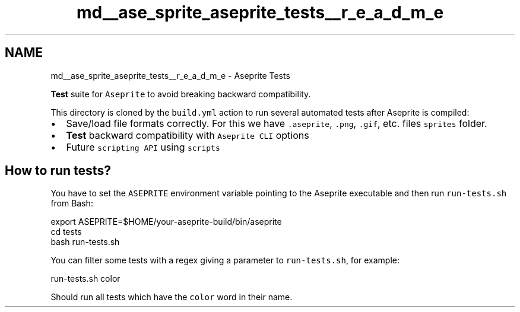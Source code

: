 .TH "md__ase_sprite_aseprite_tests__r_e_a_d_m_e" 3 "Wed Feb 1 2023" "Version Version 0.0" "My Project" \" -*- nroff -*-
.ad l
.nh
.SH NAME
md__ase_sprite_aseprite_tests__r_e_a_d_m_e \- Aseprite Tests 
.PP
\fBTest\fP suite for \fCAseprite\fP to avoid breaking backward compatibility\&.
.PP
This directory is cloned by the \fCbuild\&.yml\fP action to run several automated tests after Aseprite is compiled:
.PP
.IP "\(bu" 2
Save/load file formats correctly\&. For this we have \fC\&.aseprite\fP, \fC\&.png\fP, \fC\&.gif\fP, etc\&. files \fCsprites\fP folder\&.
.IP "\(bu" 2
\fBTest\fP backward compatibility with \fCAseprite CLI\fP options
.IP "\(bu" 2
Future \fCscripting API\fP using \fCscripts\fP
.PP
.SH "How to run tests?"
.PP
You have to set the \fCASEPRITE\fP environment variable pointing to the Aseprite executable and then run \fCrun-tests\&.sh\fP from Bash: 
.PP
.nf
export ASEPRITE=$HOME/your-aseprite-build/bin/aseprite
cd tests
bash run-tests\&.sh

.fi
.PP
 You can filter some tests with a regex giving a parameter to \fCrun-tests\&.sh\fP, for example: 
.PP
.nf
run-tests\&.sh color

.fi
.PP
 Should run all tests which have the \fCcolor\fP word in their name\&. 
